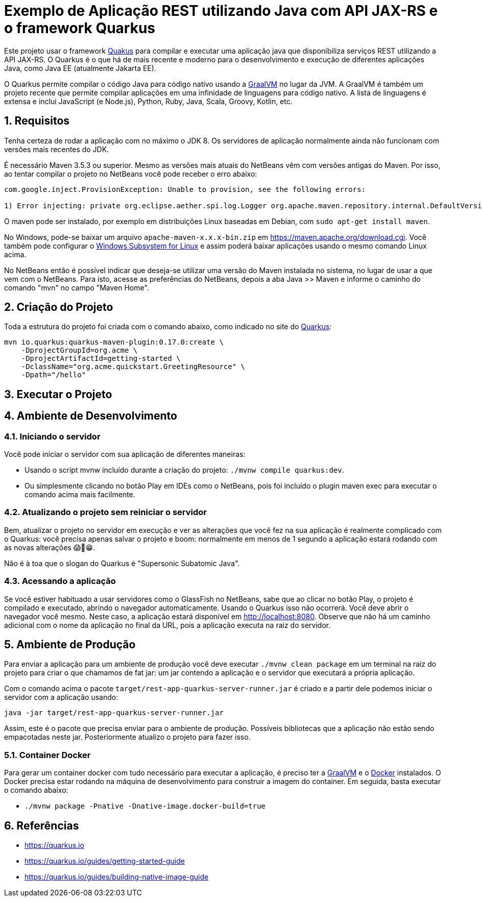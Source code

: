 :source-highlighter: highlightjs
:numbered:

= Exemplo de Aplicação REST utilizando Java com API JAX-RS e o framework Quarkus

Este projeto usar o framework https://quarkus.io[Quakus] para compilar e executar uma aplicação
java que disponibiliza serviços REST utilizando a API JAX-RS.
O Quarkus é o que há de mais recente e moderno para o desenvolvimento e execução
de diferentes aplicações Java, como Java EE (atualmente Jakarta EE).

O Quarkus permite compilar o código Java para código nativo usando a https://graalvm.org[GraalVM]
no lugar da JVM. A GraalVM é também um projeto recente que permite compilar aplicações em uma infinidade de linguagens para código nativo. A lista de linguagens é extensa e inclui JavaScript (e Node.js), Python, Ruby, Java, Scala, Groovy, Kotlin, etc.

== Requisitos

Tenha certeza de rodar a aplicação com no máximo o JDK 8.
Os servidores de aplicação normalmente ainda não funcionam com versões mais recentes do JDK.

É necessário Maven 3.5.3 ou superior. Mesmo as versões mais atuais do NetBeans
vêm com versões antigas do Maven. Por isso, ao tentar compilar o projeto no NetBeans
você pode receber o erro abaixo:

```
com.google.inject.ProvisionException: Unable to provision, see the following errors:

1) Error injecting: private org.eclipse.aether.spi.log.Logger org.apache.maven.repository.internal.DefaultVersionRangeResolver.logger
```

O maven pode ser instalado, por exemplo em distribuições Linux baseadas em Debian,
com `sudo apt-get install maven`. 

No Windows, pode-se baixar um arquivo `apache-maven-x.x.x-bin.zip` em https://maven.apache.org/download.cgi. Você também pode configurar o https://docs.microsoft.com/en-us/windows/wsl/install-win10[Windows Subsystem for Linux] e assim poderá baixar aplicações usando o mesmo comando Linux acima.

No NetBeans então é possível indicar que deseja-se utilizar uma versão do Maven instalada no sistema, no lugar de usar a que vem com o NetBeans. 
Para isto, acesse as preferências do NetBeans, depois a aba Java >> Maven e informe o caminho do comando "mvn" no campo "Maven Home".

== Criação do Projeto

Toda a estrutura do projeto foi criada com o comando abaixo, como indicado no site do https://quarkus.io/guides/getting-started-guide[Quarkus]:

```bash
mvn io.quarkus:quarkus-maven-plugin:0.17.0:create \
    -DprojectGroupId=org.acme \
    -DprojectArtifactId=getting-started \
    -DclassName="org.acme.quickstart.GreetingResource" \
    -Dpath="/hello"
```

== Executar o Projeto

== Ambiente de Desenvolvimento 

=== Iniciando o servidor

Você pode iniciar o servidor com sua aplicação de diferentes maneiras:

- Usando o script mvnw incluído durante a criação do projeto: `./mvnw compile quarkus:dev`.
- Ou simplesmente clicando no botão Play em IDEs como o NetBeans, pois foi incluído o plugin maven exec para executar o comando acima mais facilmente.

=== Atualizando o projeto sem reiniciar o servidor

Bem, atualizar o projeto no servidor em execução e ver as alterações que você fez na sua aplicação é realmente complicado com o Quarkus: você precisa apenas salvar o projeto e boom: normalmente em menos de 1 segundo a aplicação estará rodando com as novas alterações 😱🚀😁.

Não é à toa que o slogan do Quarkus é "Supersonic Subatomic Java".

=== Acessando a aplicação

Se você estiver habituado a usar servidores como o GlassFish no NetBeans, sabe que ao clicar no botão Play, o projeto é compilado e executado, abrindo o navegador automaticamente.
Usando o Quarkus isso não ocorrerá.
Você deve abrir o navegador você mesmo. Neste caso, a aplicação estará disponível
em http://localhost:8080. Observe que não há um caminho adicional com o nome da aplicação no final da URL, pois a aplicação executa na raiz do servidor.

== Ambiente de Produção

Para enviar a aplicação para um ambiente de produção você deve executar `./mvnw clean package` em um terminal na raiz do projeto para criar o que chamamos de fat jar: um jar contendo a aplicação e o servidor que executará a própria aplicação.

Com o comando acima o pacote `target/rest-app-quarkus-server-runner.jar` é criado e a partir dele podemos iniciar o servidor com a aplicação usando:

`java -jar target/rest-app-quarkus-server-runner.jar`

Assim, este é o pacote que precisa enviar para o ambiente de produção. 
Possíveis bibliotecas que a aplicação não estão sendo empacotadas neste jar.
Posteriormente atualizo o projeto para fazer isso.

=== Container Docker

Para gerar um container docker com tudo necessário para executar a aplicação, é preciso ter a https://graalvm.org[GraalVM] e o https://www.docker.com/products/docker-desktop[Docker] instalados. 
O Docker precisa estar rodando na máquina de desenvolvimento para construir a imagem do container.
Em seguida, basta executar o comando abaixo:

- `./mvnw package -Pnative -Dnative-image.docker-build=true`

== Referências

- https://quarkus.io
- https://quarkus.io/guides/getting-started-guide
- https://quarkus.io/guides/building-native-image-guide